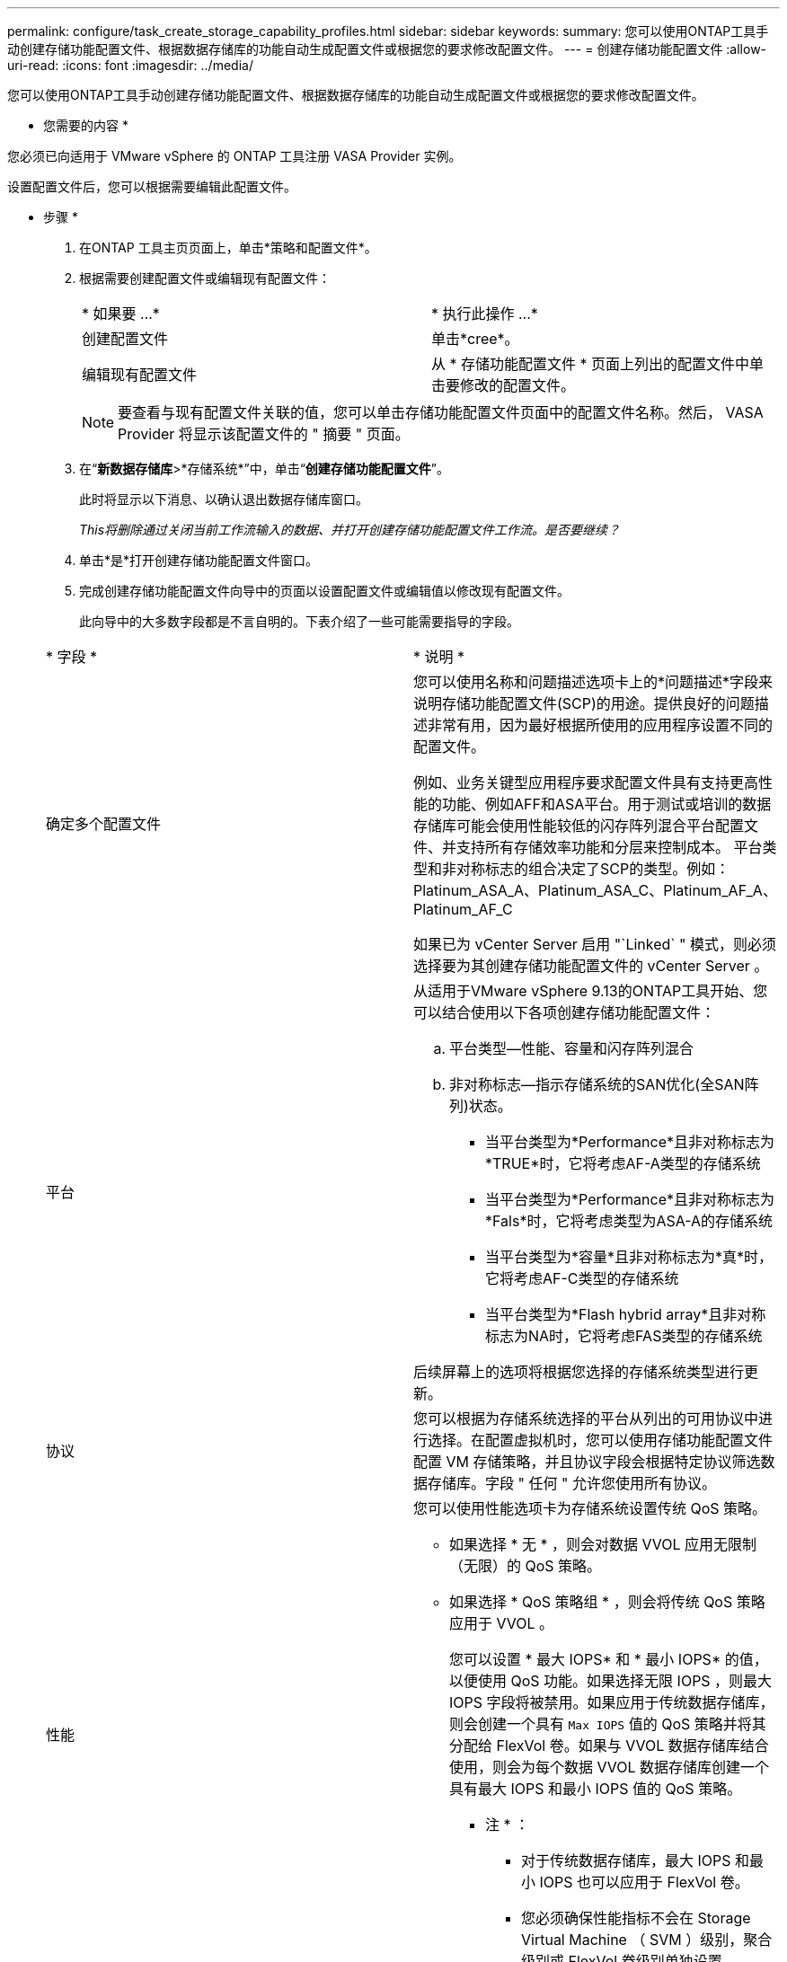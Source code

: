 ---
permalink: configure/task_create_storage_capability_profiles.html 
sidebar: sidebar 
keywords:  
summary: 您可以使用ONTAP工具手动创建存储功能配置文件、根据数据存储库的功能自动生成配置文件或根据您的要求修改配置文件。 
---
= 创建存储功能配置文件
:allow-uri-read: 
:icons: font
:imagesdir: ../media/


[role="lead"]
您可以使用ONTAP工具手动创建存储功能配置文件、根据数据存储库的功能自动生成配置文件或根据您的要求修改配置文件。

* 您需要的内容 *

您必须已向适用于 VMware vSphere 的 ONTAP 工具注册 VASA Provider 实例。

设置配置文件后，您可以根据需要编辑此配置文件。

* 步骤 *

. 在ONTAP 工具主页页面上，单击*策略和配置文件*。
. 根据需要创建配置文件或编辑现有配置文件：
+
|===


| * 如果要 ...* | * 执行此操作 ...* 


 a| 
创建配置文件
 a| 
单击*cree*。



 a| 
编辑现有配置文件
 a| 
从 * 存储功能配置文件 * 页面上列出的配置文件中单击要修改的配置文件。

|===
+

NOTE: 要查看与现有配置文件关联的值，您可以单击存储功能配置文件页面中的配置文件名称。然后， VASA Provider 将显示该配置文件的 " 摘要 " 页面。

. 在“*新数据存储库*>*存储系统*”中，单击“*创建存储功能配置文件*”。
+
此时将显示以下消息、以确认退出数据存储库窗口。

+
_This将删除通过关闭当前工作流输入的数据、并打开创建存储功能配置文件工作流。是否要继续？_

. 单击*是*打开创建存储功能配置文件窗口。
. 完成创建存储功能配置文件向导中的页面以设置配置文件或编辑值以修改现有配置文件。
+
此向导中的大多数字段都是不言自明的。下表介绍了一些可能需要指导的字段。

+
|===


| * 字段 * | * 说明 * 


 a| 
确定多个配置文件
 a| 
您可以使用名称和问题描述选项卡上的*问题描述*字段来说明存储功能配置文件(SCP)的用途。提供良好的问题描述非常有用，因为最好根据所使用的应用程序设置不同的配置文件。

例如、业务关键型应用程序要求配置文件具有支持更高性能的功能、例如AFF和ASA平台。用于测试或培训的数据存储库可能会使用性能较低的闪存阵列混合平台配置文件、并支持所有存储效率功能和分层来控制成本。
平台类型和非对称标志的组合决定了SCP的类型。例如：Platinum_ASA_A、Platinum_ASA_C、Platinum_AF_A、Platinum_AF_C

如果已为 vCenter Server 启用 "`Linked` " 模式，则必须选择要为其创建存储功能配置文件的 vCenter Server 。



 a| 
平台
 a| 
从适用于VMware vSphere 9.13的ONTAP工具开始、您可以结合使用以下各项创建存储功能配置文件：

.. 平台类型—性能、容量和闪存阵列混合
.. 非对称标志—指示存储系统的SAN优化(全SAN阵列)状态。
+
*** 当平台类型为*Performance*且非对称标志为*TRUE*时，它将考虑AF-A类型的存储系统
*** 当平台类型为*Performance*且非对称标志为*Fals*时，它将考虑类型为ASA-A的存储系统
*** 当平台类型为*容量*且非对称标志为*真*时，它将考虑AF-C类型的存储系统
*** 当平台类型为*Flash hybrid array*且非对称标志为NA时，它将考虑FAS类型的存储系统




后续屏幕上的选项将根据您选择的存储系统类型进行更新。



 a| 
协议
 a| 
您可以根据为存储系统选择的平台从列出的可用协议中进行选择。在配置虚拟机时，您可以使用存储功能配置文件配置 VM 存储策略，并且协议字段会根据特定协议筛选数据存储库。字段 " 任何 " 允许您使用所有协议。



 a| 
性能
 a| 
您可以使用性能选项卡为存储系统设置传统 QoS 策略。

** 如果选择 * 无 * ，则会对数据 VVOL 应用无限制（无限）的 QoS 策略。
** 如果选择 * QoS 策略组 * ，则会将传统 QoS 策略应用于 VVOL 。
+
您可以设置 * 最大 IOPS* 和 * 最小 IOPS* 的值，以便使用 QoS 功能。如果选择无限 IOPS ，则最大 IOPS 字段将被禁用。如果应用于传统数据存储库，则会创建一个具有 `Max IOPS` 值的 QoS 策略并将其分配给 FlexVol 卷。如果与 VVOL 数据存储库结合使用，则会为每个数据 VVOL 数据存储库创建一个具有最大 IOPS 和最小 IOPS 值的 QoS 策略。

+
* 注 * ：

+
*** 对于传统数据存储库，最大 IOPS 和最小 IOPS 也可以应用于 FlexVol 卷。
*** 您必须确保性能指标不会在 Storage Virtual Machine （ SVM ）级别，聚合级别或 FlexVol 卷级别单独设置。






 a| 
存储属性
 a| 
您可以在此选项卡中启用的存储属性取决于您在 " 个人设置 " 选项卡中选择的存储类型。

** 如果您选择Flash Array混合存储、则可以配置空间预留(厚或精简)、启用重复数据删除、数据压缩和加密。
+
已禁用此层属性、因为此属性不适用于闪存阵列混合存储。

** 如果选择 AFF 存储，则可以启用加密和分层。
+
默认情况下， AFF 存储会启用重复数据删除和数据压缩，并且无法禁用。

** 如果选择ASA存储、则可以启用加密和分层。
+
默认情况下、ASA存储会启用重复数据删除和数据压缩、并且无法禁用。

+
通过分层属性，可以使用启用了 FabricPool 的聚合中的卷（对于采用 ONTAP 9.4 及更高版本的 AFF 系统， VASA Provider 支持这些卷）。您可以为分层属性配置以下策略之一：

** 无：防止将卷数据移动到容量层
** Snapshot ：将与活动文件系统无关的卷 Snapshot 副本的用户数据块移动到容量层


|===
. 在摘要页面上查看您选择的内容，然后单击 * 确定 * 。
+
创建配置文件后，您可以返回到存储映射页面以查看哪些配置文件与哪些数据存储库匹配。


